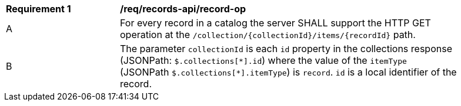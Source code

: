 [[req_records-api_record-op]]
[width="90%",cols="2,6a"]
|===
^|*Requirement {counter:req-id}* |*/req/records-api/record-op*
^|A |For every record in a catalog the server SHALL support the HTTP GET operation at the `/collection/{collectionId}/items/{recordId}` path.
^|B |The parameter `collectionId` is each `id` property in the collections response (JSONPath: `$.collections[\*].id`) where the value of the `itemType` (JSONPath `$.collections[*].itemType`) is `record`. `id` is a local identifier of the record.
|===
